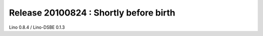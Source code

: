 Release 20100824 : Shortly before birth
=======================================

Lino 0.8.4 / Lino-DSBE 0.1.3


